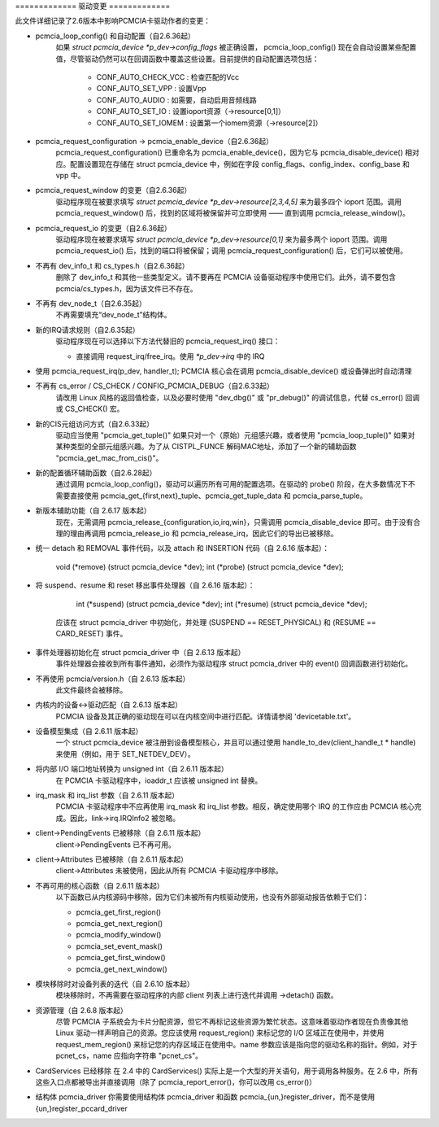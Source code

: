============= 驱动变更 =============

此文件详细记录了2.6版本中影响PCMCIA卡驱动作者的变更：

* pcmcia_loop_config() 和自动配置（自2.6.36起）
   如果 `struct pcmcia_device *p_dev->config_flags` 被正确设置，
   pcmcia_loop_config() 现在会自动设置某些配置值，尽管驱动仍然可以在回调函数中覆盖这些设置。目前提供的自动配置选项包括：

	- CONF_AUTO_CHECK_VCC : 检查匹配的Vcc
	- CONF_AUTO_SET_VPP   : 设置Vpp
	- CONF_AUTO_AUDIO     : 如需要，自动启用音频线路
	- CONF_AUTO_SET_IO    : 设置ioport资源（->resource[0,1]）
	- CONF_AUTO_SET_IOMEM : 设置第一个iomem资源（->resource[2]）

* pcmcia_request_configuration -> pcmcia_enable_device（自2.6.36起）
   pcmcia_request_configuration() 已重命名为 pcmcia_enable_device()，因为它与 pcmcia_disable_device() 相对应。配置设置现在存储在 struct pcmcia_device 中，例如在字段 config_flags、config_index、config_base 和 vpp 中。
* pcmcia_request_window 的变更（自2.6.36起）
   驱动程序现在被要求填写 `struct pcmcia_device *p_dev->resource[2,3,4,5]` 来为最多四个 ioport 范围。调用 pcmcia_request_window() 后，找到的区域将被保留并可立即使用 —— 直到调用 pcmcia_release_window()。
* pcmcia_request_io 的变更（自2.6.36起）
   驱动程序现在被要求填写 `struct pcmcia_device *p_dev->resource[0,1]` 来为最多两个 ioport 范围。调用 pcmcia_request_io() 后，找到的端口将被保留；调用 pcmcia_request_configuration() 后，它们可以被使用。
* 不再有 dev_info_t 和 cs_types.h（自2.6.36起）
   删除了 dev_info_t 和其他一些类型定义。请不要再在 PCMCIA 设备驱动程序中使用它们。此外，请不要包含 pcmcia/cs_types.h，因为该文件已不存在。
* 不再有 dev_node_t（自2.6.35起）
   不再需要填充“dev_node_t”结构体。
* 新的IRQ请求规则（自2.6.35起）
   驱动程序现在可以选择以下方法代替旧的 pcmcia_request_irq() 接口：

   - 直接调用 request_irq/free_irq。使用 `*p_dev->irq` 中的 IRQ
- 使用 pcmcia_request_irq(p_dev, handler_t); PCMCIA 核心会在调用 pcmcia_disable_device() 或设备弹出时自动清理
* 不再有 cs_error / CS_CHECK / CONFIG_PCMCIA_DEBUG（自2.6.33起）
   请改用 Linux 风格的返回值检查，以及必要时使用 "dev_dbg()" 或 "pr_debug()" 的调试信息，代替 cs_error() 回调或 CS_CHECK() 宏。
* 新的CIS元组访问方式（自2.6.33起）
   驱动应当使用 "pcmcia_get_tuple()" 如果只对一个（原始）元组感兴趣，或者使用 "pcmcia_loop_tuple()" 如果对某种类型的全部元组感兴趣。为了从 CISTPL_FUNCE 解码MAC地址，添加了一个新的辅助函数 "pcmcia_get_mac_from_cis()"。
* 新的配置循环辅助函数（自2.6.28起）
   通过调用 pcmcia_loop_config()，驱动可以遍历所有可用的配置选项。在驱动的 probe() 阶段，在大多数情况下不需要直接使用 pcmcia_get_{first,next}_tuple、pcmcia_get_tuple_data 和 pcmcia_parse_tuple。
* 新版本辅助功能（自 2.6.17 版本起）
   现在，无需调用 pcmcia_release_{configuration,io,irq,win}，只需调用 pcmcia_disable_device 即可。由于没有合理的理由再调用 pcmcia_release_io 和 pcmcia_release_irq，因此它们的导出已被移除。

* 统一 detach 和 REMOVAL 事件代码，以及 attach 和 INSERTION 代码（自 2.6.16 版本起）：

       void (*remove)          (struct pcmcia_device *dev);
       int (*probe)            (struct pcmcia_device *dev);

* 将 suspend、resume 和 reset 移出事件处理器（自 2.6.16 版本起）：

       int (*suspend)          (struct pcmcia_device *dev);
       int (*resume)           (struct pcmcia_device *dev);

   应该在 struct pcmcia_driver 中初始化，并处理 (SUSPEND == RESET_PHYSICAL) 和 (RESUME == CARD_RESET) 事件。

* 事件处理器初始化在 struct pcmcia_driver 中（自 2.6.13 版本起）
   事件处理器会接收到所有事件通知，必须作为驱动程序 struct pcmcia_driver 中的 event() 回调函数进行初始化。

* 不再使用 pcmcia/version.h（自 2.6.13 版本起）
   此文件最终会被移除。

* 内核内的设备<->驱动匹配（自 2.6.13 版本起）
   PCMCIA 设备及其正确的驱动现在可以在内核空间中进行匹配。详情请参阅 'devicetable.txt'。

* 设备模型集成（自 2.6.11 版本起）
   一个 struct pcmcia_device 被注册到设备模型核心，并且可以通过使用 handle_to_dev(client_handle_t * handle) 来使用（例如，用于 SET_NETDEV_DEV）。

* 将内部 I/O 端口地址转换为 unsigned int（自 2.6.11 版本起）
   在 PCMCIA 卡驱动程序中，ioaddr_t 应该被 unsigned int 替换。

* irq_mask 和 irq_list 参数（自 2.6.11 版本起）
   PCMCIA 卡驱动程序中不应再使用 irq_mask 和 irq_list 参数。相反，确定使用哪个 IRQ 的工作应由 PCMCIA 核心完成。因此，link->irq.IRQInfo2 被忽略。

* client->PendingEvents 已被移除（自 2.6.11 版本起）
   client->PendingEvents 已不再可用。

* client->Attributes 已被移除（自 2.6.11 版本起）
   client->Attributes 未被使用，因此从所有 PCMCIA 卡驱动程序中移除。

* 不再可用的核心函数（自 2.6.11 版本起）
   以下函数已从内核源码中移除，因为它们未被所有内核驱动使用，也没有外部驱动报告依赖于它们：

   - pcmcia_get_first_region()
   - pcmcia_get_next_region()
   - pcmcia_modify_window()
   - pcmcia_set_event_mask()
   - pcmcia_get_first_window()
   - pcmcia_get_next_window()

* 模块移除时对设备列表的迭代（自 2.6.10 版本起）
   模块移除时，不再需要在驱动程序的内部 client 列表上进行迭代并调用 ->detach() 函数。

* 资源管理（自 2.6.8 版本起）
   尽管 PCMCIA 子系统会为卡片分配资源，但它不再标记这些资源为繁忙状态。这意味着驱动作者现在负责像其他 Linux 驱动一样声明自己的资源。您应该使用 request_region() 来标记您的 I/O 区域正在使用中，并使用 request_mem_region() 来标记您的内存区域正在使用中。name 参数应该是指向您的驱动名称的指针。例如，对于 pcnet_cs，name 应指向字符串 "pcnet_cs"。
* CardServices 已经移除
  在 2.4 中的 CardServices() 实际上是一个大型的开关语句，用于调用各种服务。在 2.6 中，所有这些入口点都被导出并直接调用（除了 pcmcia_report_error()，你可以改用 cs_error()）
* 结构体 pcmcia_driver
  你需要使用结构体 pcmcia_driver 和函数 pcmcia_{un,}register_driver，而不是使用 {un,}register_pccard_driver
